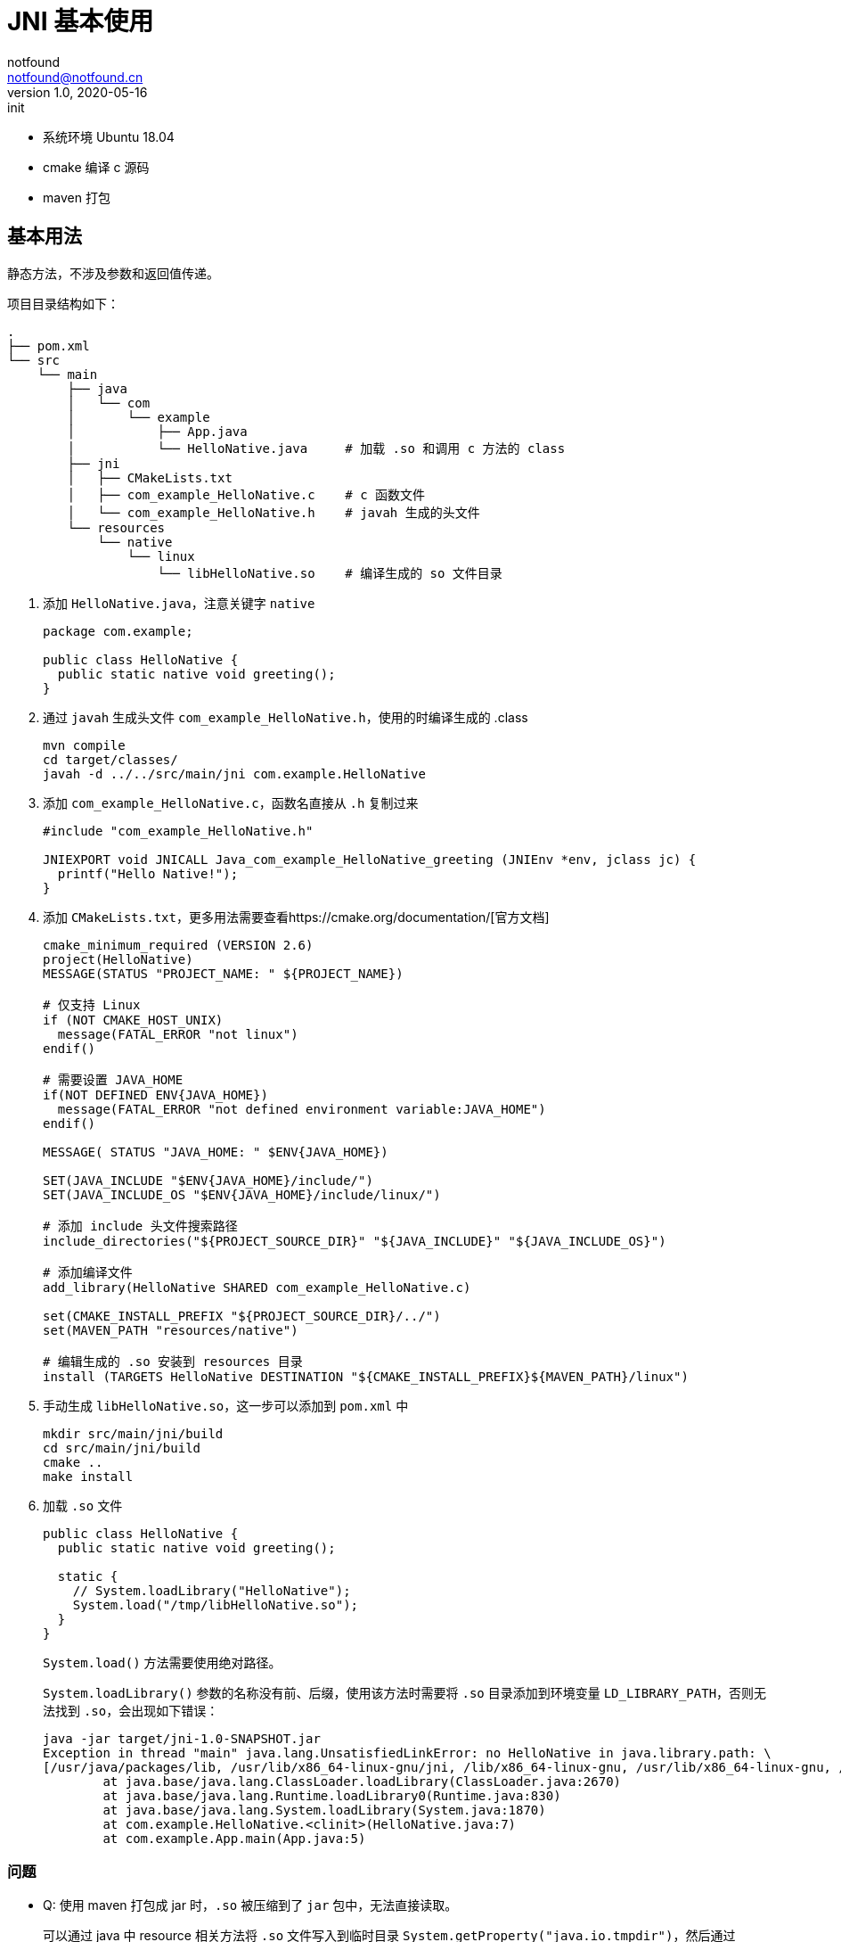 = JNI 基本使用
notfound <notfound@notfound.cn>
1.0, 2020-05-16: init
:sectanchors:

:page-slug: java-native-interface-start
:page-category: java

* 系统环境 Ubuntu 18.04
* cmake 编译 c 源码
* maven 打包

== 基本用法

静态方法，不涉及参数和返回值传递。

项目目录结构如下：

[source,text]
----
.
├── pom.xml
└── src
    └── main
        ├── java
        │   └── com
        │       └── example
        │           ├── App.java
        │           └── HelloNative.java     # 加载 .so 和调用 c 方法的 class
        ├── jni
        │   ├── CMakeLists.txt
        │   ├── com_example_HelloNative.c    # c 函数文件
        │   └── com_example_HelloNative.h    # javah 生成的头文件
        └── resources
            └── native
                └── linux
                    └── libHelloNative.so    # 编译生成的 so 文件目录
----

. 添加 `HelloNative.java`，注意关键字 `native`
+
[source,java]
----
package com.example;

public class HelloNative {
  public static native void greeting();
}
----
. 通过 `javah` 生成头文件 `com_example_HelloNative.h`，使用的时编译生成的 .class
+
[source,bash]
----
mvn compile
cd target/classes/
javah -d ../../src/main/jni com.example.HelloNative
----
. 添加 `com_example_HelloNative.c`，函数名直接从 `.h` 复制过来
+
[source,c]
----
#include "com_example_HelloNative.h"

JNIEXPORT void JNICALL Java_com_example_HelloNative_greeting (JNIEnv *env, jclass jc) {
  printf("Hello Native!");
}
----
. 添加 `CMakeLists.txt`，更多用法需要查看https://cmake.org/documentation/[官方文档]
+
[source,cmake]
----
cmake_minimum_required (VERSION 2.6)
project(HelloNative)
MESSAGE(STATUS "PROJECT_NAME: " ${PROJECT_NAME})

# 仅支持 Linux
if (NOT CMAKE_HOST_UNIX)
  message(FATAL_ERROR "not linux")
endif()

# 需要设置 JAVA_HOME
if(NOT DEFINED ENV{JAVA_HOME})
  message(FATAL_ERROR "not defined environment variable:JAVA_HOME")
endif()

MESSAGE( STATUS "JAVA_HOME: " $ENV{JAVA_HOME})

SET(JAVA_INCLUDE "$ENV{JAVA_HOME}/include/")
SET(JAVA_INCLUDE_OS "$ENV{JAVA_HOME}/include/linux/")

# 添加 include 头文件搜索路径
include_directories("${PROJECT_SOURCE_DIR}" "${JAVA_INCLUDE}" "${JAVA_INCLUDE_OS}")

# 添加编译文件
add_library(HelloNative SHARED com_example_HelloNative.c)

set(CMAKE_INSTALL_PREFIX "${PROJECT_SOURCE_DIR}/../")
set(MAVEN_PATH "resources/native")

# 编辑生成的 .so 安装到 resources 目录
install (TARGETS HelloNative DESTINATION "${CMAKE_INSTALL_PREFIX}${MAVEN_PATH}/linux")
----
. 手动生成 `libHelloNative.so`，这一步可以添加到 `pom.xml` 中
+
[source,bash]
----
mkdir src/main/jni/build
cd src/main/jni/build 
cmake ..
make install
----
. 加载 `.so` 文件
+
[source,java]
----
public class HelloNative {
  public static native void greeting();

  static {
    // System.loadLibrary("HelloNative");
    System.load("/tmp/libHelloNative.so");
  }
}
----
+
`System.load()` 方法需要使用绝对路径。
+
`System.loadLibrary()` 参数的名称没有前、后缀，使用该方法时需要将 `.so` 目录添加到环境变量 `LD_LIBRARY_PATH`，否则无法找到 `.so`，会出现如下错误：
+
[source,bash]
----
java -jar target/jni-1.0-SNAPSHOT.jar
Exception in thread "main" java.lang.UnsatisfiedLinkError: no HelloNative in java.library.path: \
[/usr/java/packages/lib, /usr/lib/x86_64-linux-gnu/jni, /lib/x86_64-linux-gnu, /usr/lib/x86_64-linux-gnu, /usr/lib/jni, /lib, /usr/lib]
        at java.base/java.lang.ClassLoader.loadLibrary(ClassLoader.java:2670)
        at java.base/java.lang.Runtime.loadLibrary0(Runtime.java:830)
        at java.base/java.lang.System.loadLibrary(System.java:1870)
        at com.example.HelloNative.<clinit>(HelloNative.java:7)
        at com.example.App.main(App.java:5)
----

=== 问题

* Q: 使用 maven 打包成 jar 时，`.so` 被压缩到了 `jar` 包中，无法直接读取。
+
可以通过 java 中 resource 相关方法将 `.so` 文件写入到临时目录 `System.getProperty("java.io.tmpdir")`，然后通过 `System.load` 以绝对路径为参数进行加载。

* Q: 版本升级或者不同版本需要同时存在如何处理？
+
可以考虑临时的文件名上加上版本号如 `libau.so.2.10`，避免版本冲突。

== 参考

* https://github.com/dynamsoft-dbr/java-jni-barcode
* 《Java核心技术·卷 II》
